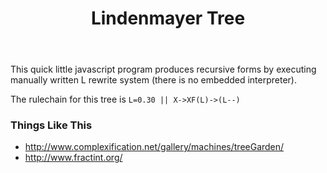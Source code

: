 #+TITLE: Lindenmayer Tree

This quick little javascript program produces recursive forms by executing
manually written L rewrite system (there is no embedded interpreter).

The rulechain for this tree is ~L=0.30 || X->XF(L)->(L--)~

  [[https://github.com/zv/tree/blob/master/tree/README.org][file:screenshot.png]]


*** Things Like This
- http://www.complexification.net/gallery/machines/treeGarden/
- http://www.fractint.org/
